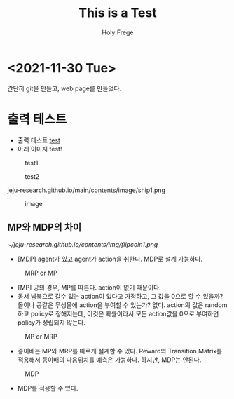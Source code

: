 #+TITLE: This is a Test
#+AUTHOR: Holy Frege

* <2021-11-30 Tue>
#+begin_note
간단히 git을 만들고, web page를 만들었다. 
#+end_note

* 출력 테스트
- 출력 테스트 [[file:img/flipcoin.png][test]]
- 아래 이미지 test!
#+CAPTION: test1
#+NAME: 
#+attr_html: :width 400px :height 300px
#+attr_latex: :width 100px
[[https://raw.githubusercontent.com/jeju-research/jeju-research.github.io/main/img/ship1.png]]

#+CAPTION: test2
#+NAME: 
#+attr_html: :width 400px :height 300px
#+attr_latex: :width 100px
[[https://raw.githubusercontent.com/jeju-research/jeju-research.github.io/main/img/ship2.png]]

jeju-research.github.io/main/contents/image/ship1.png
#+CAPTION: image
#+NAME: 
#+attr_html: :width 400px :height 300px
#+attr_latex: :width 100px
[[https://raw.githubusercontent.com/jeju-research/jeju-research.github.io/main/img/abc.jpg]]
** MP와 MDP의 차이
#+CAPTION: MDP
#+NAME: 
#+attr_latex: :width 100px
[[~/jeju-research.github.io/contents/img/flipcoin1.png]]
- [MDP] agent가 있고 agent가 action을  취한다. MDP로 설계 가능하다.

#+CAPTION: MRP or MP
#+NAME: 
[[./img/flipcoin2.png]]
- [MP] 공의 경우, MP를 따른다. action이 없기 때문이다.
- 동서 남북으로 갈수 있는 action이 있다고 가정하고, 그 값을 0으로 할 수 있을까? 돌이나 공같은 무생물에
  action을 부여할 수 있는가? 없다. action의 값은 random하고 policy로 정해지는데, 이것은 확률이라서 모든 action값을 0으로 부여하면 policy가 성립되지 않는다.

#+CAPTION: MP or MRP
#+NAME: 
[[./img/ship1.png]]
- 종이배는 MP와 MRP를 따르게 설계할 수 있다. Reward와 Transition Matrix를 적용해서 종이배의 다음위치를 예측은 가능하다. 하지만, MDP는 안된다. 

#+CAPTION: MDP
#+NAME: 
[[./img/ship2.png]]
-  MDP를 적용할 수 있다.

